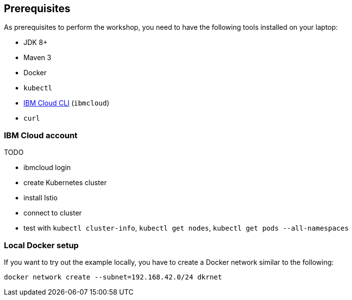 == Prerequisites

As prerequisites to perform the workshop, you need to have the following tools installed on your laptop:

- JDK 8+
- Maven 3
- Docker
- `kubectl`
- https://cloud.ibm.com/docs/home/tools[IBM Cloud CLI^] (`ibmcloud`)
// Emily, try out (Mac OS & Win (colleagues))
- `curl`


=== IBM Cloud account

TODO

- ibmcloud login
- create Kubernetes cluster
- install Istio
- connect to cluster
- test with `kubectl cluster-info`, `kubectl get nodes`, `kubectl get pods --all-namespaces`

=== Local Docker setup

If you want to try out the example locally, you have to create a Docker network similar to the following:

----
docker network create --subnet=192.168.42.0/24 dkrnet
----
